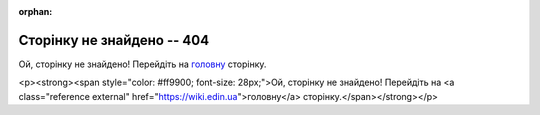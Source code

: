 :orphan:

==============================
Сторінку не знайдено -- 404
==============================

Ой, сторінку не знайдено! Перейдіть на `головну <https://wiki.edin.ua>`__ сторінку.

<p><strong><span style="color: #ff9900;  font-size: 28px;">Ой, сторінку не знайдено! Перейдіть на <a class="reference external" href="https://wiki.edin.ua">головну</a> сторінку.</span></strong></p>

.. raw:: html

   <!DOCTYPE html>
   <html>
   <body>
   <img alt="404" itemprop="image" data-src="https://wiki.edin.ua/uk/latest/_static/404-animated.gif" class="fl-photo-img wp-image-11837 size-full lazyloaded" src="https://wiki.edin.ua/uk/latest/_static/404-animated.gif" title="404" width="946" height="530"><noscript><img class="fl-photo-img wp-image-11837 size-full" src="https://wiki.edin.ua/uk/latest/_static/404-animated.gif" alt="404" itemprop="image" height="530" width="946" title="404"  /></noscript>
   </body>
   </html>


